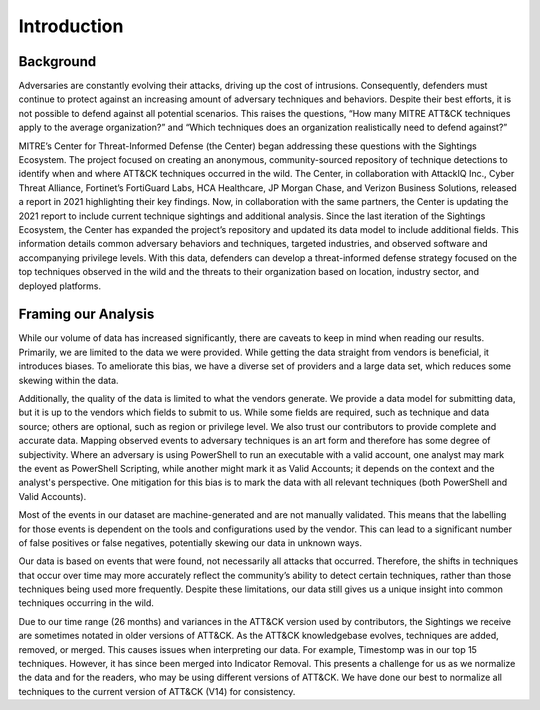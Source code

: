 Introduction
============

Background
----------

Adversaries are constantly evolving their attacks, driving up the cost of intrusions.
Consequently, defenders must continue to protect against an increasing amount of
adversary techniques and behaviors. Despite their best efforts, it is not possible to
defend against all potential scenarios. This raises the questions, “How many MITRE
ATT&CK techniques apply to the average organization?” and “Which techniques does an
organization realistically need to defend against?”

MITRE’s Center for Threat-Informed Defense (the Center) began addressing these questions
with the Sightings Ecosystem. The project focused on creating an anonymous,
community-sourced repository of technique detections to identify when and where ATT&CK
techniques occurred in the wild. The Center, in collaboration with AttackIQ Inc., Cyber
Threat Alliance, Fortinet’s FortiGuard Labs, HCA Healthcare, JP Morgan Chase, and
Verizon Business Solutions, released a report in 2021 highlighting their key findings.
Now, in collaboration with the same partners, the Center is updating the 2021 report to
include current technique sightings and additional analysis. Since the last iteration of
the Sightings Ecosystem, the Center has expanded the project’s repository and updated
its data model to include additional fields. This information details common adversary
behaviors and techniques, targeted industries, and observed software and accompanying
privilege levels. With this data, defenders can develop a threat-informed defense
strategy focused on the top techniques observed in the wild and the threats to their
organization based on location, industry sector, and deployed platforms.

Framing our Analysis
--------------------

While our volume of data has increased significantly, there are caveats to keep
in mind when reading our results. Primarily, we are limited to the data we were
provided. While getting the data straight from vendors is beneficial, it
introduces biases. To ameliorate this bias, we have a diverse set of providers
and a large data set, which reduces some skewing within the data. 

Additionally, the quality of the data is limited to what the vendors generate. We
provide a data model for submitting data, but it is up to the vendors which fields to
submit to us. While some fields are required, such as technique and data source; others
are optional, such as region or privilege level. We also trust our contributors
to provide complete and accurate data. Mapping observed events to adversary techniques
is an art form and therefore has some degree of subjectivity. Where an adversary is
using PowerShell to run an executable with a valid account, one analyst may mark the
event as PowerShell Scripting, while another might mark it as Valid Accounts; it depends
on the context and the analyst's perspective. One mitigation for this bias is to mark the
data with all relevant techniques (both PowerShell and Valid Accounts).

Most of the events in our dataset are machine-generated and are not manually validated.
This means that the labelling for those events is dependent on the tools and
configurations used by the vendor. This can lead to a significant number of false
positives or false negatives, potentially skewing our data in unknown ways.

Our data is based on events that were found, not necessarily all attacks that occurred.
Therefore, the shifts in techniques that occur over time may more accurately reflect the
community’s ability to detect certain techniques, rather than those techniques being
used more frequently. Despite these limitations, our data still gives us a unique
insight into common techniques occurring in the wild.

Due to our time range (26 months) and variances in the ATT&CK version used by
contributors, the Sightings we receive are sometimes notated in older versions of
ATT&CK. As the ATT&CK knowledgebase evolves, techniques are added, removed, or merged.
This causes issues when interpreting our data. For example, Timestomp was in our top 15
techniques. However, it has since been merged into Indicator Removal. This presents a
challenge for us as we normalize the data and for the readers, who may be using
different versions of ATT&CK. We have done our best to normalize all techniques to the
current version of ATT&CK (V14) for consistency.
